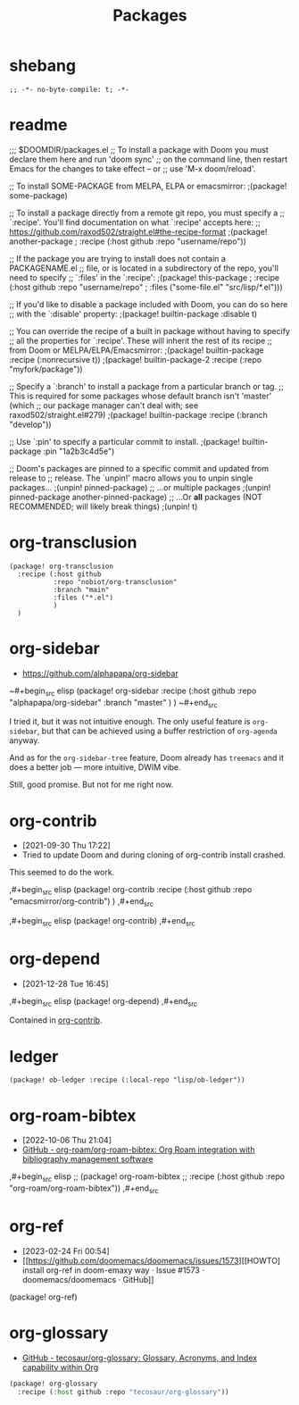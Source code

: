 #+TITLE: Packages
#+FILETAGS: :literate:config:
#+PROPERTY: header-args :tangle ~/.doom.d/packages.el :results silent


* Table of Contents :TOC_2:noexport:
- [[#shebang][shebang]]
- [[#readme][readme]]
- [[#org-transclusion][org-transclusion]]
- [[#org-sidebar][org-sidebar]]
- [[#org-contrib][org-contrib]]
- [[#org-depend][org-depend]]
- [[#ledger][ledger]]
- [[#org-roam-bibtex][org-roam-bibtex]]
- [[#org-ref][org-ref]]
- [[#org-glossary][org-glossary]]

* shebang
:PROPERTIES:
:ID:       068b3d1a-7e2a-46e9-ae33-90f018d320bc
:END:

#+begin_src elisp
;; -*- no-byte-compile: t; -*-
#+end_src

* readme

;;; $DOOMDIR/packages.el
;; To install a package with Doom you must declare them here and run 'doom sync'
;; on the command line, then restart Emacs for the changes to take effect -- or
;; use 'M-x doom/reload'.


;; To install SOME-PACKAGE from MELPA, ELPA or emacsmirror:
                                        ;(package! some-package)

;; To install a package directly from a remote git repo, you must specify a
;; `:recipe'. You'll find documentation on what `:recipe' accepts here:
;; https://github.com/raxod502/straight.el#the-recipe-format
                                        ;(package! another-package
                                        ;  :recipe (:host github :repo "username/repo"))

;; If the package you are trying to install does not contain a PACKAGENAME.el
;; file, or is located in a subdirectory of the repo, you'll need to specify
;; `:files' in the `:recipe':
                                        ;(package! this-package
                                        ;  :recipe (:host github :repo "username/repo"
                                        ;           :files ("some-file.el" "src/lisp/*.el")))

;; If you'd like to disable a package included with Doom, you can do so here
;; with the `:disable' property:
                                        ;(package! builtin-package :disable t)

;; You can override the recipe of a built in package without having to specify
;; all the properties for `:recipe'. These will inherit the rest of its recipe
;; from Doom or MELPA/ELPA/Emacsmirror:
                                        ;(package! builtin-package :recipe (:nonrecursive t))
                                        ;(package! builtin-package-2 :recipe (:repo "myfork/package"))

;; Specify a `:branch' to install a package from a particular branch or tag.
;; This is required for some packages whose default branch isn't 'master' (which
;; our package manager can't deal with; see raxod502/straight.el#279)
                                        ;(package! builtin-package :recipe (:branch "develop"))

;; Use `:pin' to specify a particular commit to install.
                                        ;(package! builtin-package :pin "1a2b3c4d5e")


;; Doom's packages are pinned to a specific commit and updated from release to
;; release. The `unpin!' macro allows you to unpin single packages...
                                        ;(unpin! pinned-package)
;; ...or multiple packages
                                        ;(unpin! pinned-package another-pinned-package)
;; ...Or *all* packages (NOT RECOMMENDED; will likely break things)
                                        ;(unpin! t)




* org-transclusion
:PROPERTIES:
:ID:       9fad3042-79dd-4315-ae0a-96777e74e714
:END:
#+begin_src elisp
(package! org-transclusion
  :recipe (:host github
           :repo "nobiot/org-transclusion"
           :branch "main"
           :files ("*.el")
           )
  )
#+end_src
* org-sidebar
:PROPERTIES:
:ID:       c8eb829b-a1c2-4ef3-a1b2-a2f1e7cc5899
:END:
- https://github.com/alphapapa/org-sidebar


~#+begin_src elisp
(package! org-sidebar
  :recipe (:host github
           :repo "alphapapa/org-sidebar"
           :branch "master"
           )
  )
~#+end_src

I tried it, but it was not intuitive enough.
The only useful feature is ~org-sidebar~, but that
can be achieved using a buffer restriction
of ~org-agenda~ anyway.

And as for the ~org-sidebar-tree~ feature,
Doom already has ~treemacs~ and it does a better
job --- more intuitive, DWIM vibe.

Still, good promise. But not for me right now.

* org-contrib
- [2021-09-30 Thu 17:22]
- Tried to update Doom and during cloning of org-contrib install crashed.


This seemed to do the work.

,#+begin_src elisp
(package! org-contrib
  :recipe (:host github
           :repo "emacsmirror/org-contrib")
  )
,#+end_src

,#+begin_src elisp
(package! org-contrib)
,#+end_src

* org-depend
- [2021-12-28 Tue 16:45]


,#+begin_src elisp
(package! org-depend)
,#+end_src

Contained in [[https://github.com/emacsmirror/org-contrib][org-contrib]].
* ledger

#+begin_src elisp
(package! ob-ledger :recipe (:local-repo "lisp/ob-ledger"))
#+end_src

* org-roam-bibtex
- [2022-10-06 Thu 21:04]
- [[https://github.com/org-roam/org-roam-bibtex][GitHub - org-roam/org-roam-bibtex: Org Roam integration with bibliography management software]]

,#+begin_src elisp
;; (package! org-roam-bibtex
;;   :recipe (:host github :repo "org-roam/org-roam-bibtex"))
,#+end_src

* org-ref
- [2023-02-24 Fri 00:54]
- [[https://github.com/doomemacs/doomemacs/issues/1573][[HOWTO] install org-ref in doom-emaxy way · Issue #1573 · doomemacs/doomemacs · GitHub]]


#+begin_example elisp
(package! org-ref)
#+end_example

* org-glossary
# - [2023-04-27 Thu 23:37]
- [[https://github.com/tecosaur/org-glossary][GitHub - tecosaur/org-glossary: Glossary, Acronyms, and Index capability within Org]]


#+begin_src emacs-lisp
(package! org-glossary
  :recipe (:host github :repo "tecosaur/org-glossary"))
#+end_src
